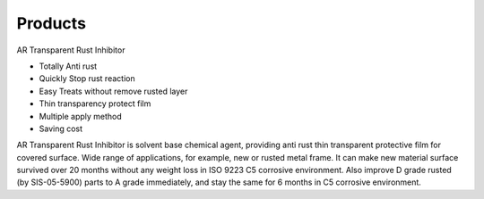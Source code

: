 
.. _h6718039516352858182137592131:

Products
********

 

 

AR Transparent Rust Inhibitor

* Totally Anti rust

* Quickly Stop rust reaction

* Easy Treats without remove rusted layer

* Thin transparency protect film

* Multiple apply method

* Saving cost

AR Transparent Rust Inhibitor is solvent base chemical agent, providing anti rust thin transparent protective film for covered surface. Wide range of applications, for example, new or rusted metal frame. It can make new material surface survived over 20 months without any weight loss in ISO 9223 C5 corrosive environment. Also improve D grade rusted (by SIS-05-5900) parts to A grade immediately, and stay the same for 6 months in C5 corrosive environment.


.. bottom of content
